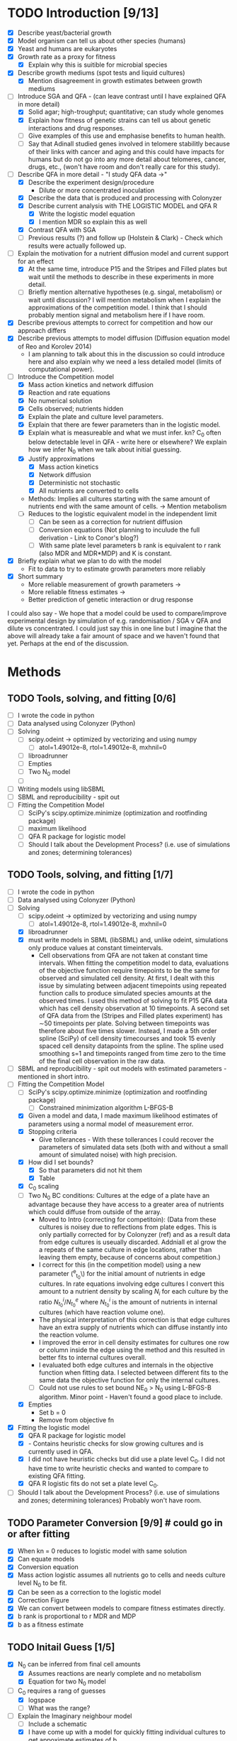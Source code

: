 * TODO Introduction [9/13]
  - [X] Describe yeast/bacterial growth
  - [X] Model organism can tell us about other species (humans)
  - [X] Yeast and humans are eukaryotes
  - [X] Growth rate as a proxy for fitness
    - [X] Explain why this is suitible for microbial species
  - [X] Describe growth mediums (spot tests and liquid cultures)
    - [X] Mention disagreement in growth estimates between growth mediums
  - [-] Introduce SGA and QFA - (can leave contrast until I have
    explained QFA in more detail)
    - [X] Solid agar; high-troughput; quantitative; can study whole genomes
    - [X] Explain how fitness of genetic strains can tell us about
      genetic interactions and drug responses.
    - [ ] Give examples of this use and emphasise benefits to human health.
    - [ ] Say that Adinall studied genes involved in telomere
      stabilitly because of their links with cancer and aging and
      this could have impacts for humans but do not go into any more
      detail about telomeres, cancer, drugs, etc., (won't have room
      and don't really care for this study).
  - [-] Describe QFA in more detail - "I study QFA data ->"
    - [X] Describe the experiment design/procedure
      - Dilute or more concentrated inoculation
    - [X] Describe the data that is produced and processing with Colonyzer
    - [X] Describe current analysis with THE LOGISTIC MODEL and QFA R
      - [X] Write the logistic model equation
      - [X] I mention MDR so explain this as well
    - [X] Contrast QFA with SGA
    - [ ] Previous results (?) and follow up (Holstein &
      Clark) - Check which results were actually followed up.
  - [-] Explain the motivation for a nutrient diffusion model and
    current support for an effect
    - [X] At the same time, introduce P15 and the Stripes and Filled
      plates but wait until the methods to describe in these
      experiments in more detail.
    - [ ] Briefly mention alternative hypotheses (e.g. singal,
      metabolism) or wait until discussion? I will mention metabolism
      when I explain the approximations of the competition model. I
      think that I should probably mention signal and metabolism here
      if I have room.
  - [X] Describe previous attempts to correct for competition and how
    our approach differs
  - [X] Describe previous attempts to model diffusion (Diffusion
    equation model of Reo and Korolev 2014)
    - I am planning to talk about this in the discussion so could
      introduce here and also explain why we need a less detailed
      model (limits of computational power).
  - [-] Introduce the Competition model
    - [X] Mass action kinetics and network diffusion
    - [X] Reaction and rate equations
    - [X] No numerical solution
    - [X] Cells observed; nutrients hidden
    - [X] Explain the plate and culture level parameters.
    - [X] Explain that there are fewer parameters than in the logistic
      model.
    - [X] Explain what is measureable and what we must infer. kn? C_0
      often below detectable level in QFA - write here or elsewhere?
      We explain how we infer N_0 when we talk about initial guessing.
    - [X] Justify approximations
      - [X] Mass action kinetics
      - [X] Network diffusion
      - [X] Deterministic not stochastic
      - [X] All nutrients are converted to cells
	- Methods: Implies all cultures starting with the same amount of
          nutrients end with the same amount of cells. ->
          Mention metabolism
    - [ ] Reduces to the logistic equivalent model in the independent limit
      - [ ] Can be seen as a correction for nutrient diffusion
      - [ ] Conversion equations (Not planning to inculude the full
        derivation - Link to Conor's blog?)
      - [ ] With same plate level parameters b rank is equivalent to r
        rank (also MDR and MDR*MDP) and K is constant.
  - [X] Briefly explain what we plan to do with the model
    - Fit to data to try to estimate growth parameters more reliably
  - [X] Short summary
    - More reliable measurement of growth parameters ->
    - More reliable fitness estimates ->
    - Better prediction of genetic interaction or drug response

I could also say - We hope that a model could be used to
compare/improve experimental design by simulation of
e.g. randomisation / SGA v QFA and dilute vs concentrated. I could
just say this in one line but I imagine that the above will already
take a fair amount of space and we haven't found that yet. Perhaps at
the end of the discussion.

* Methods

** TODO Tools, solving, and fitting [0/6]
  - [ ] I wrote the code in python
  - [ ] Data analysed using Colonyzer (Python)
  - [ ] Solving
    - [ ] scipy.odeint -> optimized by vectorizing and using numpy
      - [ ] atol=1.49012e-8, rtol=1.49012e-8, mxhnil=0
    - [ ] libroadrunner
    - [ ] Empties
    - [ ] Two N_0 model
    - [ ]
  - [ ] Writing models using libSBML
  - [ ] SBML and reproducibility - spit out
  - [ ] Fitting the Competition Model
    - [ ] SciPy's scipy.optimize.minimize (optimization and rootfinding package)
    - [ ] maximum likelihood
    - [ ] QFA R package for logistic model
    - [ ] Should I talk about the Development Process? (i.e. use of
      simulations and zones; determining tolerances)

** TODO Tools, solving, and fitting [1/7]
  - [ ] I wrote the code in python
  - [ ] Data analysed using Colonyzer (Python)
  - [-] Solving
    - [ ] scipy.odeint -> optimized by vectorizing and using numpy
      - [ ] atol=1.49012e-8, rtol=1.49012e-8, mxhnil=0
    - [X] libroadrunner
    - [X] must write models in SBML (libSBML) and, unlike odeint,
      simulations only produce values at constant timeintervals.
      - Cell observations from QFA are not taken at constant time
        intervals. When fitting the competition model to data,
        evaluations of the objective function require timepoints to be
        the same for observed and simulated cell density. At first, I
        dealt with this issue by simulating between adjacent
        timepoints using repeated function calls to produce simulated
        species amounts at the observed times. I used this method of
        solving to fit P15 QFA data which has cell density observation
        at 10 timepoints. A second set of QFA data from the (Stripes
        and Filled plates experiment) has \(\sim\)50 timepoints per
        plate. Solving between timepoints was therefore about five
        times slower. Instead, I made a 5th order spline (SciPy) of
        cell density timecourses and took 15 evenly spaced cell
        density datapoints from the spline. The spline used smoothing
        s=1 and timepoints ranged from time zero to the time of the
        final cell observation in the raw data.
  - [ ] SBML and reproducibility - spit out models with estimated
    parameters - mentioned in short intro.
  - [-] Fitting the Competition Model
    - [ ] SciPy's scipy.optimize.minimize (optimization and rootfinding package)
      - [ ] Constrained minimization algorithm L-BFGS-B
    - [X] Given a model and data, I made maximum likelihood estimates
      of parameters using a normal model of measurement error.
    - [X] Stopping criteria
      - Give tollerances - With these tollerances I could recover the
        parameters of simulated data sets (both with and without a
        small amount of simulated noise) with high precision.
    - [X] How did I set bounds?
      - [X] So that parameters did not hit them
      - [X] Table
    - [X] C_0 scaling
    - [ ] Two N_0 BC conditions: Cultures at the edge of a plate have an
      advantage because they have access to a greater area of
      nutrients which could diffuse from outside of the array.
      - Moved to Intro (correcting for competitoin): (Data from these
        cultures is noisey due to reflections from plate edges. This
        is only partially corrected for by Colonyzer (ref) and as a
        result data from edge cultures is useually discarded. Addniall
        et al grow the a repeats of the same culture in edge
        locations, rather than leaving them empty, because of concerns
        about competition.)
      - I correct for this (in the competition model) using a new
        parameter (\N^{e}_{t_{0}}\) for the initial amount of
        nutrients in edge cultures. In rate equations involving edge
        cultures I convert this amount to a nutrient density by
        scaling \(N_{i}\) for each culture by the ratio
        \(N^{i}_{t_{0}}/N^{e}_{t_{0}}\) where \(N^{i}_{t_{0}}\) is the
        amount of nutrients in internal cultures (which have reaction
        volume one).
      - The physical interpretation of this correction is
        that edge cultures have an extra supply of nutrients which can
        diffuse instantly into the reaction volume.
      - I improved the error in cell density estimates for cultures
        one row or column inside the edge using the method and this
        resulted in better fits to internal cultures overall.
      - I evaluated both edge cultures and internals in the objective
        function when fitting data. I selected between different fits
        to the same data the objective function for only the internal
        cultures.
      - [ ] Could not use rules to set bound NE_0 > N_0 using L-BFGS-B
        algorithm. Minor point - Haven't found a good place to
        include.
    - [X] Empties
      - Set b = 0
      - Remove from objective fn
  - [X] Fitting the logistic model
    - [X] QFA R package for logistic model
    - [X] - Contains heuristic checks for slow growing cultures and is
      currently used in QFA.
    - [X] I did not have heuristic checks but did use a plate level
      C_0. I did not have time to write heuristic checks and wanted
      to compare to existing QFA fitting.
    - [X] QFA R logistic fits do not set a plate level C_0.
  - [ ] Should I talk about the Development Process? (i.e. use of
    simulations and zones; determining tolerances) Probably won't
    have room.

** TODO Parameter Conversion [9/9]  # could go in or after fitting
  - [X] When kn = 0 reduces to logistic model with same solution
  - [X] Can equate models
  - [X] Conversion equation
  - [X] Mass action logistic assumes all nutrients go to cells and
    needs culture level N_0 to be fit.
  - [X] Can be seen as a correction to the logistic model
  - [X] Correction Figure
  - [X] We can convert between models to compare fitness estimates
    directly.
  - [X] b rank is proportional to r MDR and MDP
  - [X] b as a fitness estimate

** TODO Initail Guess [1/5]
  # I was debating putting the imaginary neighbour model in the
  # introduction or splitting the model and fitting between the
  # introduction and methods. I now think that this should all go in
  # the methods. Been as this is a masters disertation I think it
  # should be alright to have a couple of figures in the methods.
  - [X] N_0 can be inferred from final cell amounts
    - [X] Assumes reactions are nearly complete and no metabolism
    - [X] Equation for two N_0 model
  - [-] C_0 requires a rang of guesses
    - [X] logspace
    - [ ] What was the range?
  - [-] Explain the Imaginary neighbour model
    - [ ] Include a schematic
    - [X] I have come up with a model for quickly fitting individual
      cultures to get appoximate estimates of b.
    - [X] It is based on the competition model we already have.
    - [X] We fit cell data for each culture individually
      - Solve using scipy.odeint
      - Fit using scipy.optimize.minimize and least squares
    - [X] Places imaginary fast growing and empty cultures next to the
      culture of interest
    - [X] We use the same number, n, of each of these. This could be
      eight in total to represent, for instance, 4 fast growing
      neighbours or 4 slow growing neighbours.
    - [X] The value of n to use can be determined by the ratio of
      final cell amount to initial nutrient amount.
    - [X] Fix N_0 and the growth constants of both neighbours. We have
      to use a grid of fixed C_0 values and take the best fit.
    - [X] Allow k1, k2, and b to vary. b is the growth constant for
      the culture of interest.
    - [X] We can also try different values of b_fast for fits of each
      culture to approximate different neighbour configurations.
    - [X] Main difference is in having two kn's (k1 and k2) which we
      allow to vary freely.
  - [-] Guessing k_n from b distiribution
    - [X] Wordy explaination
    - [ ] I have a plot which demonstrates this which can go here or
      in the results. I think that it would be clearer to put it here.
  - [ ] Performance of imaginary neighbour guessing (plot of fit) can
    wait until the results.
** TODO Initial guess tl;dr [0/1]
  - [ ] Initial guess
    - [ ] Guessing N_0 and NE_0
    - [ ] Imaginary neighbour model - (scipy.odeint, scipy.optimize.minimize)
    - [ ] Guessing k_n from b distiributio
** TODO Development of a genetic algorithm [0/1]
  - [ ] Developing a genetic algorithm with inspyred
    - [ ] Heirarchical plate level and culture level parameters
    - [ ] Python package inspyred
      - [ ] What algorithms etc.
      - [ ] Starting values
      - [ ]
    - [ ] Multiprocessing
    - [ ] Fixing plate level and using a gradient method
      - Actually I need only mention this if I want
** TODO Model comparison using a single QFA plate [0/1]
  - [ ] P15 [0/3]
    - [ ] Describe data
    - [ ] Describe fitting and analysis
    - [ ] Describe validation spot test data here?
** TODO Cross-plate calibration and validation [0/1]
  - [ ] Stripes and Filled Plates [0/2]
    - [ ] Describe data
    - [ ] Describe fitting and analysis

- Note about availibility? This is already in the abstract

Details to add
- pandas parser
- empties
- edges
- C_0 scaling
- Bounds: Constrained minimization algorithm L-BFGS-B algorithm
  - [R128] (1, 2) Byrd, R H and P Lu and J. Nocedal. 1995. A Limited
    Memory Algorithm for Bound Constrained Optimization. SIAM Journal
    on Scientific and Statistical Computing 16 (5): 1190-1208.
  - [R129] (1, 2) Zhu, C and R H Byrd and J Nocedal. 1997. L-BFGS-B:
    Algorithm 778: L-BFGS-B, FORTRAN routines for large scale bound
    constrained optimization. ACM Transactions on Mathematical
    Software 23 (4): 550-560.
- stopping criteria
- Two N_0 model
- objective function least squares
- select just the internals
- yzer
- Splining for Stripes and Filled plates
- Can also solve SBML in Copasi

* TODO Results [0/0]
 - [ ] Try to remove mre11 repeat from data (4, 11) (with origin (0,
   0))? - Comparison of methods so could leave in. Or just check.
* TODO Discussion [0/4]
** TODO Discuss results and place in context of other work [1/4]
 - [-] P15
   - [-] Qualitatively good
     - [X] Better than logistic or generalised
     - [ ] may be overfitting?
   - [-] Fitness rankings
     - [X] Agree for top and bottom ranks
     - [X] Disagreement inbetween
     - [X] I could also do with correlation plots between model r as I
       have for the stripes and filled fits to make a comparison
     - [X] Agree with validation spot data (add refs) - detail in the
       results.
     - [ ] (Wait untill COV to discuss differences in r and MDR of
       logistic QFA.)
   - [-] COV
     - [X] COV higher in Competition model for fastest growers
     - [X] COV lower in competiton model for other cultures and slowest
       growers (dominated by noise)
     - [X] Probably due to sharing of plate level parameters, but not
       necessarily modelling of competition -> Must use data from
       noise dominated.
     - [X] QFA R reqsuires hueristic checks for slowest growers due to
       confounding between r and K.
     - [X] Still some issues - Some encroachment not dealt with picked
       by Colonyzer of QFA R
     - [X] - est1 fitted with a much higher r and and low K
     - [X] Order corrected when converting to MDR creating confusion
       about which fitness estimate to use.
     - [X] Could be corrected either experimentally, in Colonyzer, or in
       QFA R using a heuristic check for late growers.
     - [X] Competition model rank of slow growers probably more trustworthy
     - [ ] QFA R uses culture level C_0 (may or may not be more
       accurate)
   - [-] HETEROGENEITY: Herrmann and Lawless:
     - [X] Due to cell heterogeneity we believe that C_0 varys between
       cultures.
     - [X] Makes direct measurement of C_0 unreliable
     - [ ] Allowing a culture level C_0 more accurate but preferable
       if were similar
     - [X] Strategies:
       - [X] Experimental:
	 - [X] Inoculate cells taken from the exponential growth phase
           to reduce heterogeneity
	 - [X] Use higher starting density to try to average out
           heterogeneity
       - [X] Analysis:
	 - [X] Then: Fit C_0 collectively -> 1 parameter.
	 - [X] Or: Only small amount of nutrients used at start -> Can
           allow cultures to grow for a short while before starting
           observations and directly measuring C_0 -> Separate direct
           measurements of all cultures.
	 - [X] Or: Fit separately without direct measurement -> 384
           parameters
   - [X] Conclusion: Failure to improve reliability over Addinall et
     al and slower, although probably better for slow groweres and I
     can suggest to trust MDR over r due to failing heuristic checks
   - [X] Less significance in fitnesses estimates for culture ranked
     in the middle because comparison is to a neutral deletion so
     change in order not so important
 - [-] Stripes and Filled
   - [X] Starts with higher inoculum so no noise-dominated cultures.
   - [X] No heuristic checks needed for logistic when no noise dominated
   - [X] Performance of competition model improved and similar to
     logistic model. Need correlation plot for P15 to compare.
     - [X] Despite not finding global minima
   - [X] However correlation between models is now worse
   - [X] Validation issues with both models.
     - [X] Logistic does not correct at all for competition
     - [X] Competitoin model overcorrects
   - [X] No repeats on this plate so cannot study COV
   - [-] How can we determine which estimates to believe?
     - [X] Do we lack validation data for this plate?
     - [ ] Could do with new experiments - FUTURE WORK
       - [ ] Softer validation - More representative of actual
         experiment (i.e. less drastic difference).
       - [ ] Repeat of P15 with higher C_0.
       - [ ] Ideally leave edge cultures empty
       - [ ] Deliberately try to induce a change in rank by targeting
         different strains with different neighbours.
 - [X] Issues with fitting
   - [X] Not finding global minina
   - [X] Could try genetic algorithm or Bayesian approach of
     Heyderi et al.
     - [X] Bayesian likely to be slower
     - [X] I have found that fixing plate level parameters allows
       global minima to be found so could possibly use hierarchical ga
       with candidates of plate level parameters. Could be faster.
   - [X] However, fitness rankings are similar for best fits and also
     make overestimates in validation so likely to be a more
     fundamental issue with the model.
 - [-] Conclusion:
   - [ ] Competitoin model appears to perform better than in p15
     (comparable?) and has different order to logistic (poor
     correlation)
   - [ ] Probably requires futher validation using cultures with
     inoculated higher density, repeats, and known biology. Perhaps a
     repeat of P15.
   - [X] In any case the competitoin model still needs improving


** TODO Future Work [0/4]
 - [ ] Discussion about differences in final cells could potentially
   go to the introduction or methods
 - [-] Validate the independent limit
   - [-] Assume no metabolism
     - [X] mentioned but not explained next 3 points in detail
     - [ ] Could differ between strains
     - [ ] Could eat the limiting nutrient affecting reaction rate
     - [ ] Hypothetically could account entirely for difference in
       final cell density but would not cause observed interactions.
   - [X] Mass action kinetics (I have a ref for this if needed)
     - [X] more valid for liquid cultures
   - [X] Liquid cultures (paper)
   - [-] Isolated spots
     - [X] Different dimensions - Issues with diffusion limited and
       surface (Fractal kinetics may be required (ref))
     - [ ] Cultures not uniform (ring around outside)
     - [X] cultures grow differently between mediums but ok. Same
       model different parameters.
   - [ ] Dealing with fitness: Which is more like yeast's natural
     environment? Don't think this matters. Will just reveal different
     interactions/processes/circuits.
   - [-] Differences between nutrient density.
     - [ ] Logistic model -> diffusion limited inside cultures?
     - [X] I believe diffusion is limited in supply from agar
       - [X] that nutrients are not well approximated as being evenly
         distributed withing the spatial scales that we model.
     - [ ] Identify the limiting nutrient modecule
     - [ ] Design agar to limit a certain nutrient that is not
       metabolised.
   - [X] Our fits contain fairly high values of kn (fast diffusion)
     may be inaccurate
   - [X] Growth may stop before nutreints diffuse form neighbour.
     - [X] Can experimentally determine this also by growing new
       cultures at distances after first culture reaches stationary
       phase.
     - [X] Still requires simulation to study over depth.
   - [ ] In an experiment to test the length-scale of the interaction
     could inoculate a gradient of fast to slow growing cultures
     across a plateand observe local differences in endpoint.
   - [X] Diffusion equation model to study point where growth is
     limited by supply/diffusion of nutrients through agar.
     - [X] A diffusion equation model could capture the local
       distribution of nutrients around a culture when the stationary
       phase is reached
     - [X] I have a good section on Reo and Korolev that should go in
       either the introduction or here.
   - [X] May require finer grid.
   - [X] Signal could instead/also be modelled
     - [X] Can be easily done using CANS by changing the raction
       equations.
     - [X] Ethanol or quorum sensing (ref)
   - [ ] Arrest. Sick cells may be arresting
   - [X] Combination of effects hard to fit without extra observations
     - [X] May have to come up with ways to calibrate effects in
       isolation.
 - [ ] Limitation on computation time for fitting many plates in
   high-throughput restricts possible modelling apporaches.
   - [ ] How many plates?
   - [ ] How long per fit at the moment?
 - [ ] Which fitness estimates to use. Kill the generalised logistic
   model.


** TODO Improvements to current code / workflow [3/4]
  - [X] loop through b_guess in Imag neigh guessing
  - [X] Alternatively could use logistic model as init guess
  - [-] Edge cultures [1/2]
    - [ ] Discussion: An alternative model could have added nutrient
      containing volumes (essentially empty cultures) outside of edge
      cultures with an extra parameter for their size and included
      theses in the network diffusion model with the same \(kn\). As
      this is just a correction and cell density observations from these
      cultures are very noisy, and these cultures are dominated by
      noise.
    - [X] Discussion: When fitting the competition model, it would be
      better if these cultures were left empty to remove noise in cell
      density observations.
  - [X] To make development easier use smaller isolated zones inside a
    full plate so that boudaries are easier to treat.
* TODO Conclusion [0/0]
* TODO Acknowlegements [0/6]
  # How do I go about acknowledge people involved in the work? / What do I need to do?
  - [ ] Conor - Coming up with the model and idea for the project. Collaborated throughout.
    - Should I reference some of your blog posts?
  - [ ] Paolo - Suggested to use roadrunner for instance
  - [ ] Helena - I wish to talk about her project to discuss issues
    with C_0
  - [ ] Addinall - P15
  - [ ] Who? - Stripes and Filled
  - [ ] David - Validation spot test data


* TODO Intro ammendments [1/9]
 - [ ] (Proirity 1) Sharped Plate images
 - [ ] (Priority) Decide whether I like having the Reo model in the introduction.
 - [ ] Reference Fisher for genetic interaction (Not going to)
 - [ ] Could talk about more examples of QFA
   - [ ] If I am having to introduce P15 and the Stripes and Filled
     plates earlier then talk about P15
 - [-] Correct statements about yeast genome and growth [4/7]
   - [ ] Not really certain that this is why they have small
     genomes. Unless I can think of another evolutionary pressure this
     will have to do though.
   - [X] Orthologs Inparanoid O'Brien
   - [ ] Do not state as Beguling (compact cells more efficient) Doolittle
   - [X] Streamlining theory Giovannoni
   - [X] Deth 2007 - "Performance of the translational apparatus
     varies with the ecological strategies of bacteria"
   - [X] life with 6000 genes (yeast genome)
 - [ ] (Good but low priority) Plots of r and K dists for stripes and
   filled
 - [ ] Could mention quorum sensing when I menthion ethanol
 - [ ] Could put arrows, boxes, numbers, or letters on stripes and
   filled rows
 - [X] Change kn-k and C_{t_{0}}->C(0), etc. in all figures

* TODO Methods ammendments [1/6]
 - [-] Find solving and fitting time
   - [ ] Comp model
   - [ ] Logistic model (Individually (minutes) and collectively (?))
   - [X] Imag neigh guess - fitting
 - [ ] Need to explain plates earlier and edit notes and references in
   the text.
 - [ ] Schematic of initial guess
 - [ ] Derive conversion equations: Only if room.
 - [X] Remove kn from corerction plot
 - [ ] (low priority) Draw all correction cultures on one
   plot. Probably not.

* TODO Results ammendments [0/1]
 - [ ] (low priority) Could remove middle data in validation plot for
   stripes and plot the logistic fit as well.
* TODO Discussion [0/4]
 - [ ] (Priority) Compare least squares of comp and logistic model or plot the
   fits
 - [ ] (Priority) Sort validation refs and check agreement
 - [ ] p-values on figure
 - [ ] (Priority) r correlations for P15
